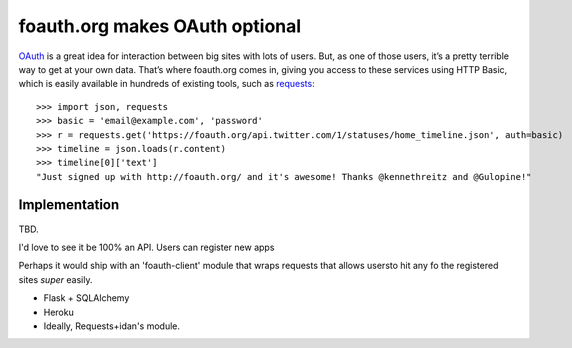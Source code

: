 foauth.org makes OAuth optional
===============================

`OAuth`_ is a great idea for interaction between big sites with lots of users. But, as
one of those users, it’s a pretty terrible way to get at your own data. That’s where
foauth.org comes in, giving you access to these services using HTTP Basic, which is
easily available in hundreds of existing tools, such as `requests`_::

  >>> import json, requests
  >>> basic = 'email@example.com', 'password'
  >>> r = requests.get('https://foauth.org/api.twitter.com/1/statuses/home_timeline.json', auth=basic)
  >>> timeline = json.loads(r.content)
  >>> timeline[0]['text']
  "Just signed up with http://foauth.org/ and it's awesome! Thanks @kennethreitz and @Gulopine!"

.. _OAuth: http://oauth.net/
.. _requests: https://github.com/kennethreitz/requests

Implementation
--------------

TBD.

I'd love to see it be 100% an API. Users can register new apps

Perhaps it would ship with an 'foauth-client' module that wraps requests that allows usersto hit any fo the registered sites *super* easily.




* Flask + SQLAlchemy
* Heroku
* Ideally, Requests+idan's module.

